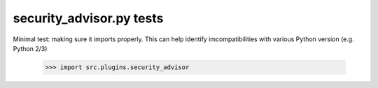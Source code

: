 security_advisor.py tests
================================

Minimal test: making sure it imports properly.  This can help identify
imcompatibilities with various Python version (e.g. Python 2/3)

    >>> import src.plugins.security_advisor
